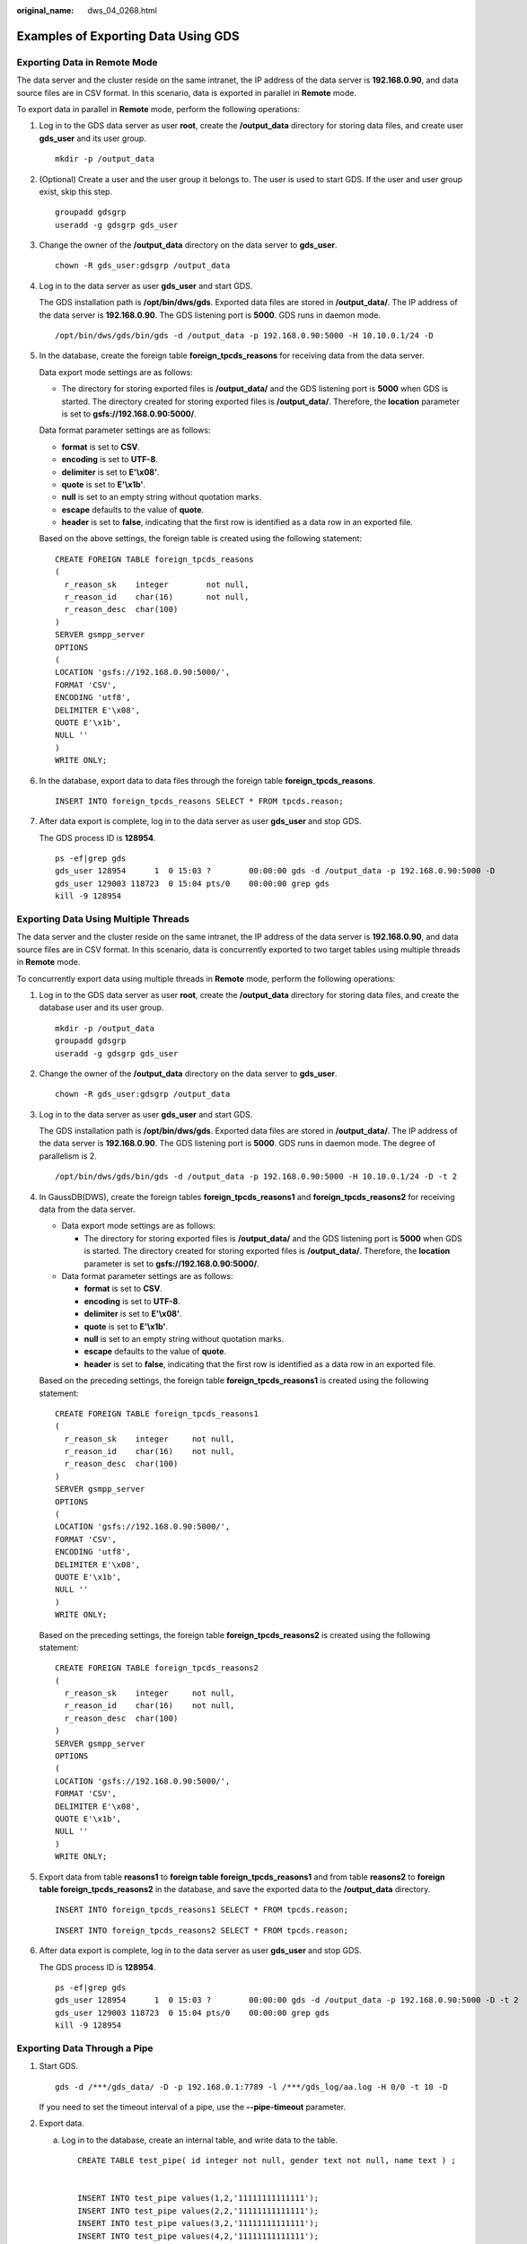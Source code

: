 :original_name: dws_04_0268.html

.. _dws_04_0268:

Examples of Exporting Data Using GDS
====================================

Exporting Data in Remote Mode
-----------------------------

The data server and the cluster reside on the same intranet, the IP address of the data server is **192.168.0.90**, and data source files are in CSV format. In this scenario, data is exported in parallel in **Remote** mode.

To export data in parallel in **Remote** mode, perform the following operations:

#. Log in to the GDS data server as user **root**, create the **/output_data** directory for storing data files, and create user **gds_user** and its user group.

   ::

      mkdir -p /output_data

#. (Optional) Create a user and the user group it belongs to. The user is used to start GDS. If the user and user group exist, skip this step.

   ::

      groupadd gdsgrp
      useradd -g gdsgrp gds_user

#. Change the owner of the **/output_data** directory on the data server to **gds_user**.

   ::

      chown -R gds_user:gdsgrp /output_data

#. Log in to the data server as user **gds_user** and start GDS.

   The GDS installation path is **/opt/bin/dws/gds**. Exported data files are stored in **/output_data/**. The IP address of the data server is **192.168.0.90**. The GDS listening port is **5000**. GDS runs in daemon mode.

   ::

      /opt/bin/dws/gds/bin/gds -d /output_data -p 192.168.0.90:5000 -H 10.10.0.1/24 -D

#. In the database, create the foreign table **foreign_tpcds_reasons** for receiving data from the data server.

   Data export mode settings are as follows:

   -  The directory for storing exported files is **/output_data/** and the GDS listening port is **5000** when GDS is started. The directory created for storing exported files is **/output_data/**. Therefore, the **location** parameter is set to **gsfs://192.168.0.90:5000/**.

   Data format parameter settings are as follows:

   -  **format** is set to **CSV**.
   -  **encoding** is set to **UTF-8**.
   -  **delimiter** is set to **E'\\x08'**.
   -  **quote** is set to **E'\\x1b'**.
   -  **null** is set to an empty string without quotation marks.
   -  **escape** defaults to the value of **quote**.
   -  **header** is set to **false**, indicating that the first row is identified as a data row in an exported file.

   Based on the above settings, the foreign table is created using the following statement:

   ::

      CREATE FOREIGN TABLE foreign_tpcds_reasons
      (
        r_reason_sk    integer        not null,
        r_reason_id    char(16)       not null,
        r_reason_desc  char(100)
      )
      SERVER gsmpp_server
      OPTIONS
      (
      LOCATION 'gsfs://192.168.0.90:5000/',
      FORMAT 'CSV',
      ENCODING 'utf8',
      DELIMITER E'\x08',
      QUOTE E'\x1b',
      NULL ''
      )
      WRITE ONLY;

#. In the database, export data to data files through the foreign table **foreign_tpcds_reasons**.

   ::

      INSERT INTO foreign_tpcds_reasons SELECT * FROM tpcds.reason;

#. After data export is complete, log in to the data server as user **gds_user** and stop GDS.

   The GDS process ID is **128954**.

   ::

      ps -ef|grep gds
      gds_user 128954      1  0 15:03 ?        00:00:00 gds -d /output_data -p 192.168.0.90:5000 -D
      gds_user 129003 118723  0 15:04 pts/0    00:00:00 grep gds
      kill -9 128954

.. _en-us_topic_0000001764650796__en-us_topic_0000001188482140_s855daf73006d4e05ba6d04f8db74e7f6:

Exporting Data Using Multiple Threads
-------------------------------------

The data server and the cluster reside on the same intranet, the IP address of the data server is **192.168.0.90**, and data source files are in CSV format. In this scenario, data is concurrently exported to two target tables using multiple threads in **Remote** mode.

To concurrently export data using multiple threads in **Remote** mode, perform the following operations:

#. Log in to the GDS data server as user **root**, create the **/output_data** directory for storing data files, and create the database user and its user group.

   ::

      mkdir -p /output_data
      groupadd gdsgrp
      useradd -g gdsgrp gds_user

#. Change the owner of the **/output_data** directory on the data server to **gds_user**.

   ::

      chown -R gds_user:gdsgrp /output_data

#. Log in to the data server as user **gds_user** and start GDS.

   The GDS installation path is **/opt/bin/dws/gds**. Exported data files are stored in **/output_data/**. The IP address of the data server is **192.168.0.90**. The GDS listening port is **5000**. GDS runs in daemon mode. The degree of parallelism is 2.

   ::

      /opt/bin/dws/gds/bin/gds -d /output_data -p 192.168.0.90:5000 -H 10.10.0.1/24 -D -t 2

#. In GaussDB(DWS), create the foreign tables **foreign_tpcds_reasons1** and **foreign_tpcds_reasons2** for receiving data from the data server.

   -  Data export mode settings are as follows:

      -  The directory for storing exported files is **/output_data/** and the GDS listening port is **5000** when GDS is started. The directory created for storing exported files is **/output_data/**. Therefore, the **location** parameter is set to **gsfs://192.168.0.90:5000/**.

   -  Data format parameter settings are as follows:

      -  **format** is set to **CSV**.
      -  **encoding** is set to **UTF-8**.
      -  **delimiter** is set to **E'\\x08'**.
      -  **quote** is set to **E'\\x1b'**.
      -  **null** is set to an empty string without quotation marks.
      -  **escape** defaults to the value of **quote**.
      -  **header** is set to **false**, indicating that the first row is identified as a data row in an exported file.

   Based on the preceding settings, the foreign table **foreign_tpcds_reasons1** is created using the following statement:

   ::

      CREATE FOREIGN TABLE foreign_tpcds_reasons1
      (
        r_reason_sk    integer     not null,
        r_reason_id    char(16)    not null,
        r_reason_desc  char(100)
      )
      SERVER gsmpp_server
      OPTIONS
      (
      LOCATION 'gsfs://192.168.0.90:5000/',
      FORMAT 'CSV',
      ENCODING 'utf8',
      DELIMITER E'\x08',
      QUOTE E'\x1b',
      NULL ''
      )
      WRITE ONLY;

   Based on the preceding settings, the foreign table **foreign_tpcds_reasons2** is created using the following statement:

   ::

      CREATE FOREIGN TABLE foreign_tpcds_reasons2
      (
        r_reason_sk    integer     not null,
        r_reason_id    char(16)    not null,
        r_reason_desc  char(100)
      )
      SERVER gsmpp_server
      OPTIONS
      (
      LOCATION 'gsfs://192.168.0.90:5000/',
      FORMAT 'CSV',
      DELIMITER E'\x08',
      QUOTE E'\x1b',
      NULL ''
      )
      WRITE ONLY;

#. Export data from table **reasons1** to **foreign table foreign_tpcds_reasons1** and from table **reasons2** to **foreign table foreign_tpcds_reasons2** in the database, and save the exported data to the **/output_data** directory.

   ::

      INSERT INTO foreign_tpcds_reasons1 SELECT * FROM tpcds.reason;

   ::

      INSERT INTO foreign_tpcds_reasons2 SELECT * FROM tpcds.reason;

#. After data export is complete, log in to the data server as user **gds_user** and stop GDS.

   The GDS process ID is **128954**.

   ::

      ps -ef|grep gds
      gds_user 128954      1  0 15:03 ?        00:00:00 gds -d /output_data -p 192.168.0.90:5000 -D -t 2
      gds_user 129003 118723  0 15:04 pts/0    00:00:00 grep gds
      kill -9 128954

Exporting Data Through a Pipe
-----------------------------

#. Start GDS.

   ::

      gds -d /***/gds_data/ -D -p 192.168.0.1:7789 -l /***/gds_log/aa.log -H 0/0 -t 10 -D

   If you need to set the timeout interval of a pipe, use the **--pipe-timeout** parameter.

#. Export data.

   a. Log in to the database, create an internal table, and write data to the table.

      ::

         CREATE TABLE test_pipe( id integer not null, gender text not null, name text ) ;


         INSERT INTO test_pipe values(1,2,'11111111111111');
         INSERT INTO test_pipe values(2,2,'11111111111111');
         INSERT INTO test_pipe values(3,2,'11111111111111');
         INSERT INTO test_pipe values(4,2,'11111111111111');
         INSERT 0 1

   b. Create a write-only foreign table.

      .. code-block::

         CREATE FOREIGN TABLE foreign_test_pipe_tw( id integer not null, age text not null, name  text ) SERVER gsmpp_server OPTIONS (LOCATION 'gsfs://192.168.0.1:7789/', FORMAT 'text', DELIMITER ',',  NULL '', EOL '0x0a' ,file_type 'pipe', auto_create_pipe 'false') WRITE ONLY;

   c. Execute the export statement. In this case, the statements are blocked.

      ::

         INSERT INTO foreign_test_pipe_tw select * from test_pipe;

#. Export data through the GDS pipes.

   a. Log in to GDS and go to the GDS data directory.

      ::

         cd /***/gds_data/

   b. Create a pipe. If **auto_create_pipe** is set to **true**, skip this step.

      ::

         mkfifo postgres_public_foreign_test_pipe_tw.pipe

      .. note::

         A pipe will be automatically cleared after an operation is complete. To perform another operation, create a pipe file again.

   c. Read data from the pipe and write it to a new file.

      ::

         cat postgres_public_foreign_test_pipe_tw.pipe > postgres_public_foreign_test_pipe_tw.txt

   d. To compress the exported files, run the following command:

      ::

         gzip -9 -c < postgres_public_foreign_test_pipe_tw.pipe  > out.gz

   e. To export the content from the pipe to the HDFS server, run the following command:

      ::

         cat postgres_public_foreign_test_pipe_tw.pipe  | hdfs dfs -put -  /user/hive/***/test_pipe.txt

#. Verify the exported data.

   a. Check whether the exported file is correct.

      ::

         cat postgres_public_foreign_test_pipe_tw.txt
         3,2,11111111111111
         1,2,11111111111111
         2,2,11111111111111
         4,2,11111111111111

   b. View the compressed file.

      ::

         vim out.gz
         3,2,11111111111111
         1,2,11111111111111
         2,2,11111111111111
         4,2,11111111111111

   c. View the data exported to the HDFS server.

      ::

         hdfs dfs -cat /user/hive/***/test_pipe.txt
         3,2,11111111111111
         1,2,11111111111111
         2,2,11111111111111
         4,2,11111111111111

Exporting Data Through Multi-Process Pipes
------------------------------------------

GDS also supports importing and exporting data through multi-process pipes. That is, one foreign table corresponds to multiple GDSs.

The following takes exporting a local file as an example.

#. Start multiple GDSs.

   ::

      gds -d /***/gds_data/ -D -p 192.168.0.1:7789 -l /***/gds_log/aa.log -H 0/0 -t 10 -D
      gds -d /***/gds_data_1/ -D -p 192.168.0.1:7790 -l /***/gds_log/aa.log -H 0/0 -t 10 -D

   If you need to set the timeout interval of a pipe, use the **--pipe-timeout** parameter.

#. Export data.

   a. Log in to the database and create an internal table.

      ::

         CREATE TABLE test_pipe (id integer not null, gender text not null, name  text);

   b. Write data.

      ::

         INSERT INTO test_pipe values(1,2,'11111111111111');
         INSERT INTO test_pipe values(2,2,'11111111111111');
         INSERT INTO test_pipe values(3,2,'11111111111111');
         INSERT INTO test_pipe values(4,2,'11111111111111');

   c. Create a write-only foreign table.

      ::

         CREATE FOREIGN TABLE foreign_test_pipe_tw( id integer not null, age text not null, name  text ) SERVER gsmpp_server OPTIONS (LOCATION 'gsfs://192.168.0.1:7789/|gsfs://192.168.0.1:7790/', FORMAT 'text', DELIMITER ',',  NULL '', EOL '0x0a' ,file_type 'pipe', auto_create_pipe 'false') WRITE ONLY;

   d. Execute the export statement. In this case, the statements are blocked.

      ::

         INSERT INTO foreign_test_pipe_tw select * from test_pipe;

#. Export data through the GDS pipes.

   a. Log in to GDS and go to each GDS data directory.

      ::

         cd /***/gds_data/
         cd /***/gds_data_1/

   b. Create a pipe. If **auto_create_pipe** is set to **true**, skip this step.

      ::

         mkfifo postgres_public_foreign_test_pipe_tw.pipe

   c. Read each pipe and write the new file to the pipes.

      .. code-block::

         cat postgres_public_foreign_test_pipe_tw.pipe > postgres_public_foreign_test_pipe_tw.txt

#. Verify the exported data.

   ::

      cat /***/gds_data/postgres_public_foreign_test_pipe_tw.txt
      3,2,11111111111111

   ::

      cat /***/gds_data_1/postgres_public_foreign_test_pipe_tw.txt
      1,2,11111111111111
      2,2,11111111111111
      4,2,11111111111111
